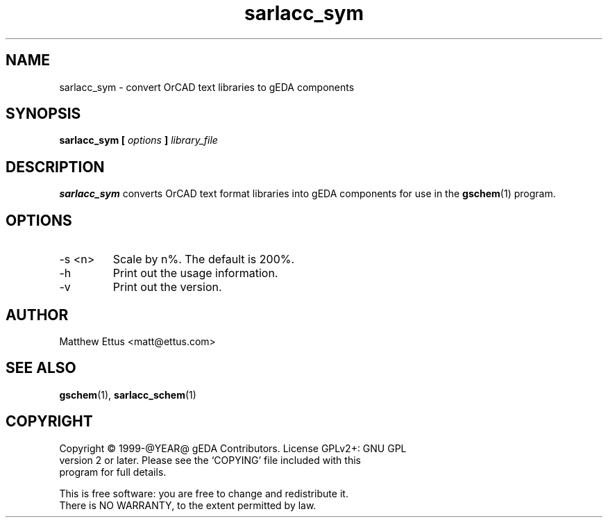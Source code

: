 .TH sarlacc_sym 1 "@DATE@" "gEDA Project" 1.0.0

.SH NAME
sarlacc_sym \- convert OrCAD text libraries to gEDA components

.SH SYNOPSIS
.B sarlacc_sym [
.I options
.B ]
.I library_file

.SH DESCRIPTION
.B sarlacc_sym
converts OrCAD text format libraries into gEDA components
for use in the
.BR gschem (1)
program.

.SH OPTIONS
.TP
\-s <n>
Scale by n%. The default is 200%.
.TP
\-h
Print out the usage information.
.TP
\-v
Print out the version.

.SH AUTHOR
Matthew Ettus <matt@ettus.com>

.SH SEE ALSO
.BR gschem (1),
.BR sarlacc_schem (1)

.SH COPYRIGHT
.nf
Copyright \(co 1999-@YEAR@ gEDA Contributors.  License GPLv2+: GNU GPL
version 2 or later.  Please see the `COPYING' file included with this
program for full details.
.PP
This is free software: you are free to change and redistribute it.
There is NO WARRANTY, to the extent permitted by law.
